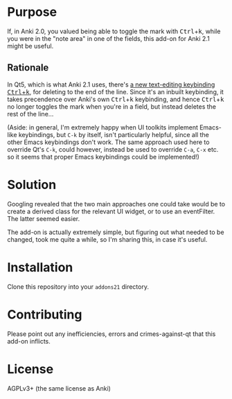 * Purpose

If, in Anki 2.0, you valued being able to toggle the mark with @@html:<kbd>@@Ctrl@@html:</kbd>@@+@@html:<kbd>@@k@@html:</kbd>@@, while you were in the "note area" in one of the fields, this add-on for Anki 2.1 might be useful.

** Rationale

In Qt5, which is what Anki 2.1 uses, there's [[https://doc.qt.io/qt-5/qtextedit.html#editing-key-bindings][a new text-editing keybinding @@html:<kbd>@@Ctrl@@html:</kbd>@@+@@html:<kbd>@@k@@html:</kbd>@@]], for deleting to the end of the line. Since it's an inbuilt keybinding, it takes precendence over Anki's own @@html:<kbd>@@Ctrl@@html:</kbd>@@+@@html:<kbd>@@k@@html:</kbd>@@ keybinding, and hence @@html:<kbd>@@Ctrl@@html:</kbd>@@+@@html:<kbd>@@k@@html:</kbd>@@ no longer toggles the mark when you're in a field, but instead deletes the rest of the line...

(Aside: in general, I'm extremely happy when UI toolkits implement Emacs-like keybindings, but =C-k= by itself, isn't particularly helpful, since all the other Emacs keybindings don't work. The same approach used here to override Qt's =C-k=, could however, instead be used to override =C-a=, =C-x= etc. so it seems that proper Emacs keybindings could be implemented!)

* Solution

Googling revealed that the two main approaches one could take would be to create a derived class for the relevant UI widget, or to use an eventFilter. The latter seemed easier.

The add-on is actually extremely simple, but figuring out what needed to be changed, took me quite a while, so I'm sharing this, in case it's useful.

* Installation

Clone this repository into your =addons21= directory.

* Contributing

Please point out any inefficiencies, errors and crimes-against-qt that this add-on inflicts.

* License

AGPLv3+ (the same license as Anki)



